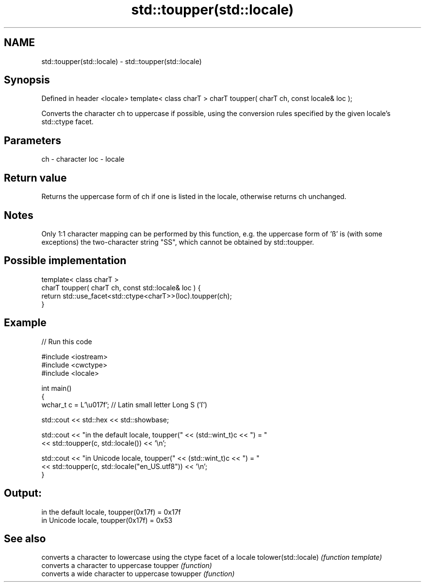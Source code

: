 .TH std::toupper(std::locale) 3 "2020.03.24" "http://cppreference.com" "C++ Standard Libary"
.SH NAME
std::toupper(std::locale) \- std::toupper(std::locale)

.SH Synopsis

Defined in header <locale>
template< class charT >
charT toupper( charT ch, const locale& loc );

Converts the character ch to uppercase if possible, using the conversion rules specified by the given locale's std::ctype facet.

.SH Parameters


ch  - character
loc - locale


.SH Return value

Returns the uppercase form of ch if one is listed in the locale, otherwise returns ch unchanged.

.SH Notes

Only 1:1 character mapping can be performed by this function, e.g. the uppercase form of 'ß' is (with some exceptions) the two-character string "SS", which cannot be obtained by std::toupper.

.SH Possible implementation



  template< class charT >
  charT toupper( charT ch, const std::locale& loc ) {
      return std::use_facet<std::ctype<charT>>(loc).toupper(ch);
  }



.SH Example


// Run this code

  #include <iostream>
  #include <cwctype>
  #include <locale>

  int main()
  {
      wchar_t c = L'\\u017f'; // Latin small letter Long S ('ſ')

      std::cout << std::hex << std::showbase;

      std::cout << "in the default locale, toupper(" << (std::wint_t)c << ") = "
                << std::toupper(c, std::locale()) << '\\n';

      std::cout << "in Unicode locale, toupper(" << (std::wint_t)c << ") = "
                << std::toupper(c, std::locale("en_US.utf8")) << '\\n';
  }

.SH Output:

  in the default locale, toupper(0x17f) = 0x17f
  in Unicode locale, toupper(0x17f) = 0x53


.SH See also


                     converts a character to lowercase using the ctype facet of a locale
tolower(std::locale) \fI(function template)\fP
                     converts a character to uppercase
toupper              \fI(function)\fP
                     converts a wide character to uppercase
towupper             \fI(function)\fP




